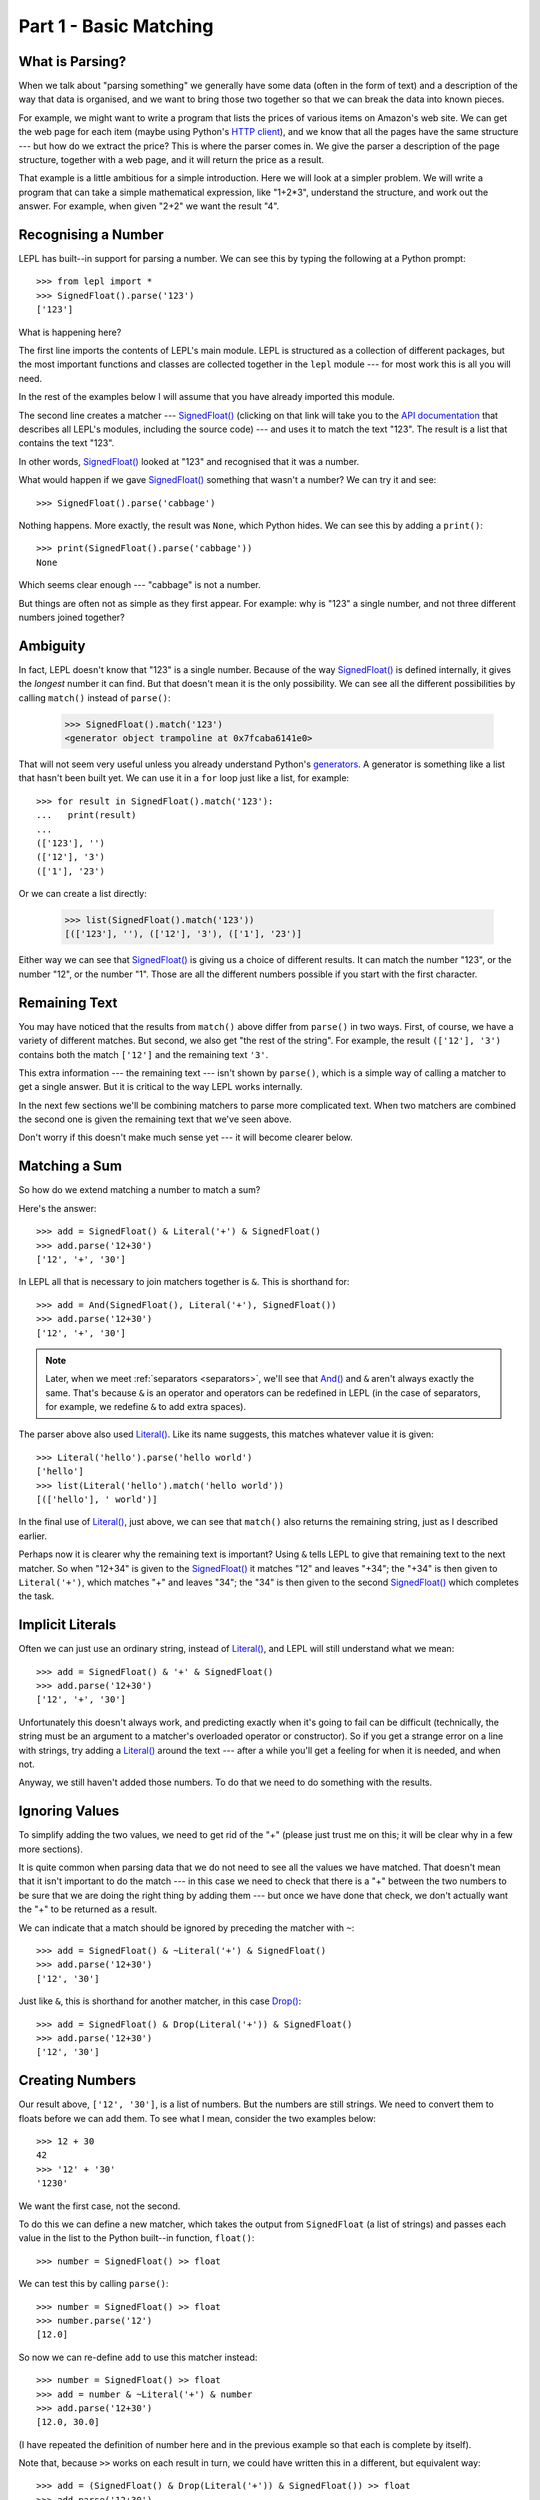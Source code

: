
.. _tutorial1:

Part 1 - Basic Matching
=======================

.. index:: parsing

What is Parsing?
----------------

When we talk about "parsing something" we generally have some data (often in
the form of text) and a description of the way that data is organised, and we
want to bring those two together so that we can break the data into known
pieces.

For example, we might want to write a program that lists the prices of various
items on Amazon's web site.  We can get the web page for each item (maybe
using Python's `HTTP client
<http://docs.python.org/3.0/library/http.client.html>`_), and we know that all
the pages have the same structure --- but how do we extract the price?  This is
where the parser comes in.  We give the parser a description of the page
structure, together with a web page, and it will return the price as a result.

That example is a little ambitious for a simple introduction.  Here we will
look at a simpler problem.  We will write a program that can take a simple
mathematical expression, like "1+2*3", understand the structure, and work out
the answer.  For example, when given "2+2" we want the result "4".

.. index:: SignedFloat(), import

Recognising a Number
--------------------

LEPL has built--in support for parsing a number.  We can see this by typing
the following at a Python prompt::

  >>> from lepl import *
  >>> SignedFloat().parse('123')
  ['123']

What is happening here?

The first line imports the contents of LEPL's main module.  LEPL is structured
as a collection of different packages, but the most important functions and
classes are collected together in the ``lepl`` module --- for most work this
is all you will need.

In the rest of the examples below I will assume that you have already imported
this module.

The second line creates a matcher --- `SignedFloat()
<api/redirect.html#lepl.functions.SignedFloat>`_ (clicking on that link will
take you to the `API documentation <api>`_ that describes all LEPL's modules,
including the source code) --- and uses it to match the text "123".  The
result is a list that contains the text "123".

In other words, `SignedFloat() <api/redirect.html#lepl.functions.SignedFloat>`_ looked at "123" and recognised that it was a
number.

What would happen if we gave `SignedFloat() <api/redirect.html#lepl.functions.SignedFloat>`_ something that wasn't a number?
We can try it and see::

  >>> SignedFloat().parse('cabbage')

Nothing happens.  More exactly, the result was ``None``, which Python hides.
We can see this by adding a ``print()``::

   >>> print(SignedFloat().parse('cabbage'))
   None

Which seems clear enough --- "cabbage" is not a number.

But things are often not as simple as they first appear.  For example: why is
"123" a single number, and not three different numbers joined together?

.. index:: ambiguity

Ambiguity
---------

In fact, LEPL doesn't know that "123" is a single number.  Because of the way
`SignedFloat() <api/redirect.html#lepl.functions.SignedFloat>`_ is defined internally, it gives the `longest` number it can
find.  But that doesn't mean it is the only possibility.  We can see all the
different possibilities by calling ``match()`` instead of ``parse()``:

  >>> SignedFloat().match('123')
  <generator object trampoline at 0x7fcaba6141e0>

That will not seem very useful unless you already understand Python's
`generators <http://docs.python.org/3.0/glossary.html#term-generator>`_.  A
generator is something like a list that hasn't been built yet.  We can use it
in a ``for`` loop just like a list, for example::

  >>> for result in SignedFloat().match('123'):
  ...   print(result)
  ...
  (['123'], '')
  (['12'], '3')
  (['1'], '23')

Or we can create a list directly:

  >>> list(SignedFloat().match('123'))
  [(['123'], ''), (['12'], '3'), (['1'], '23')]

Either way we can see that `SignedFloat()
<api/redirect.html#lepl.functions.SignedFloat>`_ is giving us a choice of
different results.  It can match the number "123", or the number "12", or the
number "1".  Those are all the different numbers possible if you start with
the first character.

Remaining Text
--------------

You may have noticed that the results from ``match()`` above differ from
``parse()`` in two ways.  First, of course, we have a variety of different
matches.  But second, we also get "the rest of the string".  For example, the
result ``(['12'], '3')`` contains both the match ``['12']`` and the remaining
text ``'3'``.

This extra information --- the remaining text --- isn't shown by ``parse()``,
which is a simple way of calling a matcher to get a single answer.  But it is
critical to the way LEPL works internally.

In the next few sections we'll be combining matchers to parse more complicated
text.  When two matchers are combined the second one is given the remaining
text that we've seen above.

Don't worry if this doesn't make much sense yet --- it will become clearer
below.

.. index:: &, And(), Literal()

Matching a Sum
--------------

So how do we extend matching a number to match a sum?

Here's the answer::

  >>> add = SignedFloat() & Literal('+') & SignedFloat()
  >>> add.parse('12+30')
  ['12', '+', '30']

In LEPL all that is necessary to join matchers together is ``&``.  This is
shorthand for::

  >>> add = And(SignedFloat(), Literal('+'), SignedFloat())
  >>> add.parse('12+30')
  ['12', '+', '30']

.. note::

   Later, when we meet :ref:`separators <separators>`, we'll see that
   `And() <api/redirect.html#lepl.matchers.And>`_ and ``&`` aren't always exactly the same.  That's because ``&``
   is an operator and operators can be redefined in LEPL (in the case of
   separators, for example, we redefine ``&`` to add extra spaces).

The parser above also used `Literal() <api/redirect.html#lepl.matchers.Literal>`_.  Like its name suggests, this
matches whatever value it is given::

  >>> Literal('hello').parse('hello world')
  ['hello']
  >>> list(Literal('hello').match('hello world'))
  [(['hello'], ' world')]

In the final use of `Literal() <api/redirect.html#lepl.matchers.Literal>`_, just above, we can see that ``match()``
also returns the remaining string, just as I described earlier.

Perhaps now it is clearer why the remaining text is important?  Using ``&``
tells LEPL to give that remaining text to the next matcher.  So when "12+34"
is given to the `SignedFloat() <api/redirect.html#lepl.functions.SignedFloat>`_ it matches "12" and leaves "+34"; the "+34"
is then given to ``Literal('+')``, which matches "+" and leaves "34"; the "34"
is then given to the second `SignedFloat() <api/redirect.html#lepl.functions.SignedFloat>`_ which completes the task.

Implicit Literals
-----------------

Often we can just use an ordinary string, instead of `Literal() <api/redirect.html#lepl.matchers.Literal>`_, and LEPL
will still understand what we mean::

  >>> add = SignedFloat() & '+' & SignedFloat()
  >>> add.parse('12+30')
  ['12', '+', '30']

Unfortunately this doesn't always work, and predicting exactly when it's going
to fail can be difficult (technically, the string must be an argument to a
matcher's overloaded operator or constructor).  So if you get a strange error
on a line with strings, try adding a `Literal() <api/redirect.html#lepl.matchers.Literal>`_ around the text --- after a
while you'll get a feeling for when it is needed, and when not.

Anyway, we still haven't added those numbers.  To do that we need to do
something with the results.

.. index:: ~, Drop()

Ignoring Values
---------------

To simplify adding the two values, we need to get rid of the "+" (please just
trust me on this; it will be clear why in a few more sections).

It is quite common when parsing data that we do not need to see all the values
we have matched.  That doesn't mean that it isn't important to do the match
--- in this case we need to check that there is a "+" between the two numbers
to be sure that we are doing the right thing by adding them --- but once we
have done that check, we don't actually want the "+" to be returned as a
result.

We can indicate that a match should be ignored by preceding the matcher with
``~``::

  >>> add = SignedFloat() & ~Literal('+') & SignedFloat()
  >>> add.parse('12+30')
  ['12', '30']

Just like ``&``, this is shorthand for another matcher, in this case
`Drop() <api/redirect.html#lepl.functions.Drop>`_::

  >>> add = SignedFloat() & Drop(Literal('+')) & SignedFloat()
  >>> add.parse('12+30')
  ['12', '30']

.. index:: >>

Creating Numbers
----------------

Our result above, ``['12', '30']``, is a list of numbers.  But the numbers are
still strings.  We need to convert them to floats before we can add them.  To
see what I mean, consider the two examples below::

  >>> 12 + 30
  42
  >>> '12' + '30'
  '1230'

We want the first case, not the second.

To do this we can define a new matcher, which takes the output from
``SignedFloat`` (a list of strings) and passes each value in the list to the
Python built--in function, ``float()``::

  >>> number = SignedFloat() >> float

We can test this by calling ``parse()``::

  >>> number = SignedFloat() >> float
  >>> number.parse('12')
  [12.0]

So now we can re-define ``add`` to use this matcher instead::

  >>> number = SignedFloat() >> float
  >>> add = number & ~Literal('+') & number
  >>> add.parse('12+30')
  [12.0, 30.0]

(I have repeated the definition of number here and in the previous example so
that each is complete by itself).

Note that, because ``>>`` works on each result in turn, we could have written
this in a different, but equivalent way::

  >>> add = (SignedFloat() & Drop(Literal('+')) & SignedFloat()) >> float
  >>> add.parse('12+30')
  [12.0, 30.0]

But as a general rule it is better to process results as soon as possible.
This usually keeps the parser simpler.

Adding Values
-------------

Now that we have just the two numbers, we can add them.  How?  Well, we have a
list of numbers that we need to add, and Python has a function that does
exactly this, called ``sum()``::

  >>> sum([1,2,3])
  6

So we can send our results to that function::

  >>> number = SignedFloat() >> float
  >>> add = number & ~Literal('+') & number > sum
  >>> add.parse('12+30')
  [42.0]

which gives the answer we wanted!

.. note::

   The difference between ``>`` and ``>>`` is quite subtle, but important:
   ``>`` sends the entire list of results to a function as a single argument
   (so the function must take a list of values), while ``>>`` sends each
   result separately (so the function must take a single value).

We have come a long way --- from nothing to a parser that can add two numbers.
In the next section we will make this more robust, allowing us to have spaces
in the expression.

Summary
-------

What have we learnt so far?

* Parsing is all about recognising structure (eg. mathematical expressions).

* Once we have recognised structure we can process it (eg. adding numbers
  together).

* To use LEPL we must first use import the lepl module: ``from lepl import
  *``.

* LEPL builds up a parser using functions (which I call "matchers").

* Matchers can return one value (with ``parse()``) or all possible values
  (with ``match()``).

* We can join matchers together with ``&`` or `And() <api/redirect.html#lepl.matchers.And>`_.

* We can ignore the results of a matcher with ``~`` or `Drop() <api/redirect.html#lepl.functions.Drop>`_.

* We can process each value in a list of results with ``>>``.

* We can process the list of results (as a complete list) with ``>``.
